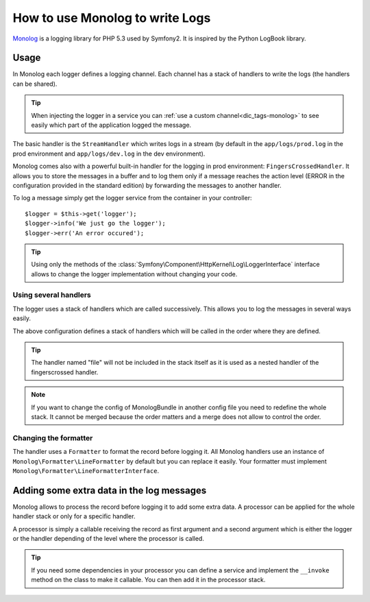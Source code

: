 .. index::
   single: Logging

How to use Monolog to write Logs
================================

Monolog_ is a logging library for PHP 5.3 used by Symfony2. It is inspired by
the Python LogBook library.

Usage
-----

In Monolog each logger defines a logging channel. Each channel has a stack of
handlers to write the logs (the handlers can be shared).

.. tip::

    When injecting the logger in a service you can
    :ref:`use a custom channel<dic_tags-monolog>` to see easily which
    part of the application logged the message.

The basic handler is the ``StreamHandler`` which writes logs in a stream (by
default in the ``app/logs/prod.log`` in the prod environment and
``app/logs/dev.log`` in the dev environment).

Monolog comes also with a powerful built-in handler for the logging in prod
environment: ``FingersCrossedHandler``. It allows you to store the messages in a
buffer and to log them only if a message reaches the action level (ERROR in the
configuration provided in the standard edition) by forwarding the messages to
another handler.

To log a message simply get the logger service from the container in your
controller::

    $logger = $this->get('logger');
    $logger->info('We just go the logger');
    $logger->err('An error occured');

.. tip::

    Using only the methods of the
    :class:`Symfony\Component\HttpKernel\Log\LoggerInterface` interface
    allows to change the logger implementation without changing your code.

Using several handlers
~~~~~~~~~~~~~~~~~~~~~~

The logger uses a stack of handlers which are called successively. This allows
you to log the messages in several ways easily.

.. configuration-block::

    .. code-block:: yaml

        monolog:
            handlers:
                syslog:
                    type: stream
                    path: /var/log/symfony.log
                    level: error
                main:
                    type: fingerscrossed
                    action_level: warning
                    handler: file
                file:
                    type: stream
                    level: debug

    .. code-block:: xml

        <container xmlns="http://symfony.com/schema/dic/services"
            xmlns:xsi="http://www.w3.org/2001/XMLSchema-instance"
            xmlns:monolog="http://symfony.com/schema/dic/monolog"
            xsi:schemaLocation="http://symfony.com/schema/dic/services http://symfony.com/schema/dic/services/services-1.0.xsd
                                http://symfony.com/schema/dic/monolog http://symfony.com/schema/dic/monolog/monolog-1.0.xsd">

            <monolog:config>
                <monolog:handler
                    name="syslog"
                    type="stream"
                    path="/var/log/symfony.log"
                    level="error"
                />
                <monolog:handler
                    name="main"
                    type="fingerscrossed"
                    action-level="warning"
                    handler="file"
                />
                <monolog:handler
                    name="file"
                    type="stream"
                    level="debug"
                />
            </monolog:config>
        </container>

The above configuration defines a stack of handlers which will be called in the
order where they are defined.

.. tip::

    The handler named "file" will not be included in the stack itself as
    it is used as a nested handler of the fingerscrossed handler.

.. note::

    If you want to change the config of MonologBundle in another config
    file you need to redefine the whole stack. It cannot be merged
    because the order matters and a merge does not allow to control the
    order.

Changing the formatter
~~~~~~~~~~~~~~~~~~~~~~

The handler uses a ``Formatter`` to format the record before logging it. All
Monolog handlers use an instance of ``Monolog\Formatter\LineFormatter`` by
default but you can replace it easily. Your formatter must implement
``Monolog\Formatter\LineFormatterInterface``.

.. configuration-block::

    .. code-block:: yaml

        services:
            my_formatter:
                class: Monolog\Formatter\JsonFormatter
        monolog:
            handlers:
                file:
                    type: stream
                    level: debug
                    formatter: my_formatter

    .. code-block:: xml

        <container xmlns="http://symfony.com/schema/dic/services"
            xmlns:xsi="http://www.w3.org/2001/XMLSchema-instance"
            xmlns:monolog="http://symfony.com/schema/dic/monolog"
            xsi:schemaLocation="http://symfony.com/schema/dic/services http://symfony.com/schema/dic/services/services-1.0.xsd
                                http://symfony.com/schema/dic/monolog http://symfony.com/schema/dic/monolog/monolog-1.0.xsd">

            <services>
                <service id="my_formatter" class="Monolog\Formatter\JsonFormatter" />
            </services>
            <monolog:config>
                <monolog:handler
                    name="file"
                    type="stream"
                    level="debug"
                    formatter="my_formatter"
                />
            </monolog:config>
        </container>

Adding some extra data in the log messages
------------------------------------------

Monolog allows to process the record before logging it to add some extra data. A
processor can be applied for the whole handler stack or only for a specific
handler.

A processor is simply a callable receiving the record as first argument and a
second argument which is either the logger or the handler depending of the level
where the processor is called.

.. configuration-block::

    .. code-block:: yaml

        services:
            my_processor:
                class: Monolog\Processor\WebProcessor
        monolog:
            handlers:
                file:
                    type: stream
                    level: debug
                    processors:
                        - Acme\MyBundle\MyProcessor::process
            processors:
                - @my_processor

    .. code-block:: xml

        <container xmlns="http://symfony.com/schema/dic/services"
            xmlns:xsi="http://www.w3.org/2001/XMLSchema-instance"
            xmlns:monolog="http://symfony.com/schema/dic/monolog"
            xsi:schemaLocation="http://symfony.com/schema/dic/services http://symfony.com/schema/dic/services/services-1.0.xsd
                                http://symfony.com/schema/dic/monolog http://symfony.com/schema/dic/monolog/monolog-1.0.xsd">

            <services>
                <service id="my_processor" class="Monolog\Processor\WebProcessor" />
            </services>
            <monolog:config>
                <monolog:handler
                    name="file"
                    type="stream"
                    level="debug"
                    formatter="my_formatter"
                >
                    <monolog:processor callback="Acme\MyBundle\MyProcessor::process" />
                </monolog:handler />
                <monolog:processor callback="@my_processor" />
            </monolog:config>
        </container>

.. tip::

    If you need some dependencies in your processor you can define a
    service and implement the ``__invoke`` method on the class to make
    it callable. You can then add it in the processor stack.

.. _Monolog: https://github.com/Seldaek/monolog
